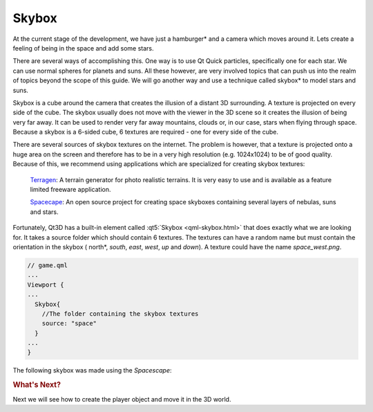 ..
    ---------------------------------------------------------------------------
    Copyright (C) 2012 Digia Plc and/or its subsidiary(-ies).
    All rights reserved.
    This work, unless otherwise expressly stated, is licensed under a
    Creative Commons Attribution-ShareAlike 2.5.
    The full license document is available from
    http://creativecommons.org/licenses/by-sa/2.5/legalcode .
    ---------------------------------------------------------------------------

Skybox
======

At the current stage of the development, we have just a     hamburger* and a camera which moves around it. Lets create a feeling of being in the space and add some stars.

There are several ways of accomplishing this. One way is to use Qt Quick particles, specifically one for each star. We can use normal spheres for planets and suns. All these however, are very involved topics that can push us into the realm of topics beyond the scope of this guide. We will go another way and use a technique called     skybox* to model stars and suns.

Skybox is a cube around the camera that creates the illusion of a distant 3D surrounding. A texture is projected on every side of the cube. The skybox usually does not move with the viewer in the 3D scene so it creates the illusion of being very far away. It can be used to render very far away mountains, clouds or, in our case, stars when flying through space. Because a skybox is a 6-sided cube, 6 textures are required - one for every side of the cube.

There are several sources of skybox textures on the internet. The problem is however, that a texture is projected onto a huge area on the screen and therefore has to be in a very high resolution (e.g. 1024x1024) to be of good quality. Because of this, we recommend using applications which are specialized for creating skybox textures:

     `Terragen <http://www.planetside.co.uk/>`_: A terrain generator for photo realistic terrains. It is very easy to use and is available as a feature limited freeware application.

     `Spacecape <http://sourceforge.net/projects/spacescape/>`_: An open source project for creating space skyboxes containing several layers of nebulas, suns and stars.

Fortunately, Qt3D has a built-in element called :qt5:`Skybox <qml-skybox.html>` that does exactly what we are looking for. It takes a source folder which should contain 6 textures. The textures can have a random name but must contain the orientation in the skybox (    north*, *south*, *east*, *west*, *up* and *down*). A texture could have the name `space_west.png`.

.. code-block:: js

    // game.qml
    ...
    Viewport {
    ...
      Skybox{
        //The folder containing the skybox textures
        source: "space"
      }
    ...
    }

The following skybox was made using the `Spacescape`:

.. image:: img/skybox.png
    :scale: 70%
    :align: center

.. rubric:: What's Next?

Next we will see how to create the player object and move it in the 3D world.
